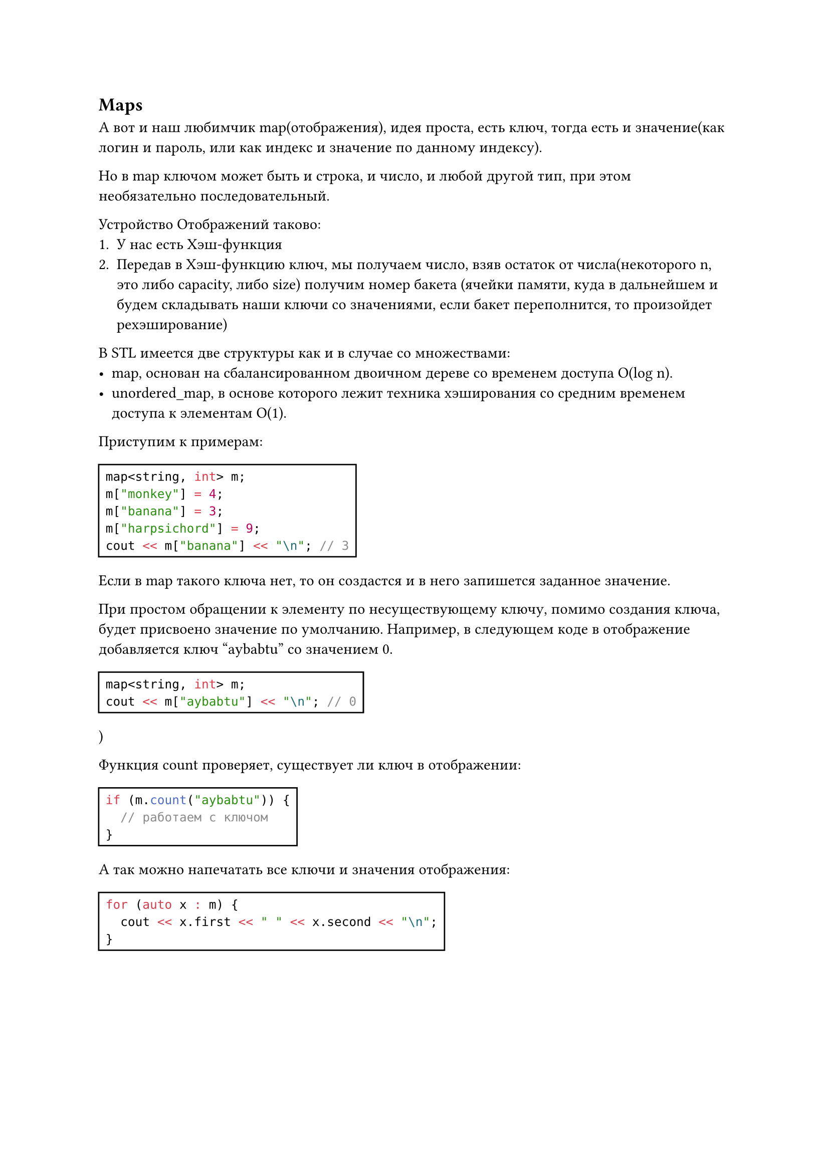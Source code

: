 
== Maps

А вот и наш любимчик map(отображения), идея проста, есть ключ, тогда есть и значение(как логин и пароль, или как индекс и значение по данному индексу).

Но в map ключом может быть и строка, и число, и любой другой тип, при этом необязательно последовательный. 

Устройство Отображений таково:
  + У нас есть Хэш-функция
  + Передав в Хэш-функцию ключ, мы получаем число, взяв остаток от числа(некоторого n, это либо capacity, либо size) получим номер бакета (ячейки памяти, куда в дальнейшем и будем складывать наши ключи со значениями, если бакет переполнится, то произойдет рехэширование) 

В STL имеется две структуры как и в случае со множествами:
  - map, основан на сбалансированном двоичном дереве со временем доступа O(log n).
  - unordered_map, в основе которого лежит техника хэширования со средним временем доступа к элементам O(1).

Приступим к примерам:

#rect(
  ```cpp
  map<string, int> m;
  m["monkey"] = 4;
  m["banana"] = 3;
  m["harpsichord"] = 9;
  cout << m["banana"] << "\n"; // 3
  ```
)

Если в map такого ключа нет, то он создастся и в него запишется заданное значение.

При простом обращении к элементу по несуществующему ключу, помимо создания ключа, будет присвоено значение по умолчанию. Например, в следующем коде в отображение
добавляется ключ "aybabtu" со значением 0.

#rect(
  ```cpp
  map<string, int> m;
  cout << m["aybabtu"] << "\n"; // 0
  ```
  )
)

Функция count проверяет, существует ли ключ в отображении:

#rect(
  ```cpp
  if (m.count("aybabtu")) {
    // работаем с ключом
  }
  ```
)

А так можно напечатать все ключи и значения отображения:
#rect(
  ```cpp
  for (auto x : m) {
    cout << x.first << " " << x.second << "\n";
  }
  ```
)


